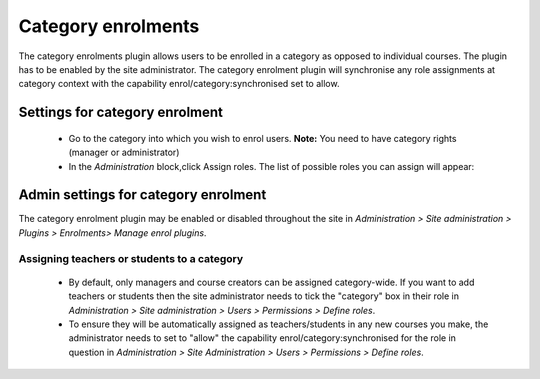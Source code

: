 .. _category_enrolments:

Category enrolments
==================== 
The category enrolments plugin allows users to be enrolled in a category as opposed to individual courses. The plugin has to be enabled by the site administrator. The category enrolment plugin will synchronise any role assignments at category context with the capability enrol/category:synchronised set to allow.


Settings for category enrolment
---------------------------------
    * Go to the category into which you wish to enrol users. **Note:** You need to have category rights (manager or administrator) 
    * In the *Administration* block,click Assign roles. The list of possible roles you can assign will appear: 
    
    
Admin settings for category enrolment
---------------------------------------
The category enrolment plugin may be enabled or disabled throughout the site in *Administration > Site administration > Plugins > Enrolments> Manage enrol plugins*.

Assigning teachers or students to a category
^^^^^^^^^^^^^^^^^^^^^^^^^^^^^^^^^^^^^^^^^^^^^^
    * By default, only managers and course creators can be assigned category-wide. If you want to add teachers or students then the site administrator needs to tick the "category" box in their role in *Administration > Site administration > Users > Permissions > Define roles*.
    * To ensure they will be automatically assigned as teachers/students in any new courses you make, the administrator needs to set to "allow" the capability enrol/category:synchronised for the role in question in *Administration > Site Administration > Users > Permissions > Define roles*. 
    
